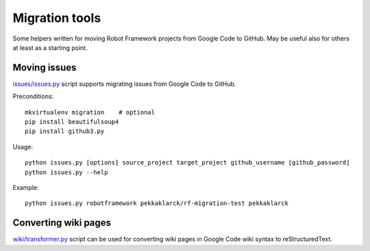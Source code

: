 ===============
Migration tools
===============

Some helpers written for moving Robot Framework projects from Google Code to
GitHub. May be useful also for others at least as a starting point.

Moving issues
=============

`<issues/issues.py>`_ script supports migrating issues from Google Code
to GitHub.

Preconditions::

    mkvirtualenv migration    # optional
    pip install beautifulsoup4
    pip install github3.py

Usage::

    python issues.py [options] source_project target_project github_username [github_password]
    python issues.py --help

Example::

    python issues.py robotframework pekkaklarck/rf-migration-test pekkaklarck


Converting wiki pages
=====================

`<wiki/transformer.py>`_ script can be used for converting wiki pages in
Google Code wiki syntax to reStructuredText.
